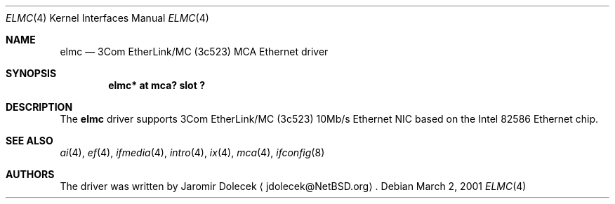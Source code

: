 .\" $NetBSD: elmc.4,v 1.9 2008/04/30 13:10:54 martin Exp $
.\"
.\" Copyright (c) 2001 The NetBSD Foundation, Inc.
.\" All rights reserved.
.\"
.\" Redistribution and use in source and binary forms, with or without
.\" modification, are permitted provided that the following conditions
.\" are met:
.\" 1. Redistributions of source code must retain the above copyright
.\"    notice, this list of conditions and the following disclaimer.
.\" 2. Redistributions in binary form must reproduce the above copyright
.\"    notice, this list of conditions and the following disclaimer in the
.\"    documentation and/or other materials provided with the distribution.
.\"
.\" THIS SOFTWARE IS PROVIDED BY THE NETBSD FOUNDATION, INC. AND CONTRIBUTORS
.\" ``AS IS'' AND ANY EXPRESS OR IMPLIED WARRANTIES, INCLUDING, BUT NOT LIMITED
.\" TO, THE IMPLIED WARRANTIES OF MERCHANTABILITY AND FITNESS FOR A PARTICULAR
.\" PURPOSE ARE DISCLAIMED.  IN NO EVENT SHALL THE FOUNDATION OR CONTRIBUTORS
.\" BE LIABLE FOR ANY DIRECT, INDIRECT, INCIDENTAL, SPECIAL, EXEMPLARY, OR
.\" CONSEQUENTIAL DAMAGES (INCLUDING, BUT NOT LIMITED TO, PROCUREMENT OF
.\" SUBSTITUTE GOODS OR SERVICES; LOSS OF USE, DATA, OR PROFITS; OR BUSINESS
.\" INTERRUPTION) HOWEVER CAUSED AND ON ANY THEORY OF LIABILITY, WHETHER IN
.\" CONTRACT, STRICT LIABILITY, OR TORT (INCLUDING NEGLIGENCE OR OTHERWISE)
.\" ARISING IN ANY WAY OUT OF THE USE OF THIS SOFTWARE, EVEN IF ADVISED OF THE
.\" POSSIBILITY OF SUCH DAMAGE.
.\"
.Dd March 2, 2001
.Dt ELMC 4
.Os
.Sh NAME
.Nm elmc
.Nd
.Tn 3Com
EtherLink/MC (3c523)
.Tn MCA
.Tn Ethernet
driver
.Sh SYNOPSIS
.Cd "elmc* at mca? slot ?"
.Sh DESCRIPTION
The
.Nm
driver supports
.Tn 3Com
EtherLink/MC (3c523) 10Mb/s
.Tn Ethernet
NIC based on the
.Tn Intel
82586
.Tn Ethernet
chip.
.Sh SEE ALSO
.Xr ai 4 ,
.Xr ef 4 ,
.Xr ifmedia 4 ,
.Xr intro 4 ,
.Xr ix 4 ,
.Xr mca 4 ,
.Xr ifconfig 8
.Sh AUTHORS
The driver was written by
.An Jaromir Dolecek
.Aq jdolecek@NetBSD.org .
